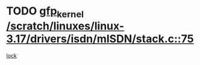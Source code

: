 * TODO [[view:/scratch/linuxes/linux-3.17/drivers/isdn/mISDN/stack.c::face=ovl-face1::linb=75::colb=24::cole=34][gfp_kernel /scratch/linuxes/linux-3.17/drivers/isdn/mISDN/stack.c::75]]
[[view:/scratch/linuxes/linux-3.17/drivers/isdn/mISDN/stack.c::face=ovl-face2::linb=70::colb=1::cole=10][lock]]
